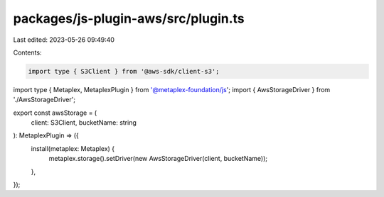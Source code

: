 packages/js-plugin-aws/src/plugin.ts
====================================

Last edited: 2023-05-26 09:49:40

Contents:

.. code-block:: ts

    import type { S3Client } from '@aws-sdk/client-s3';
import type { Metaplex, MetaplexPlugin } from '@metaplex-foundation/js';
import { AwsStorageDriver } from './AwsStorageDriver';

export const awsStorage = (
  client: S3Client,
  bucketName: string
): MetaplexPlugin => ({
  install(metaplex: Metaplex) {
    metaplex.storage().setDriver(new AwsStorageDriver(client, bucketName));
  },
});



